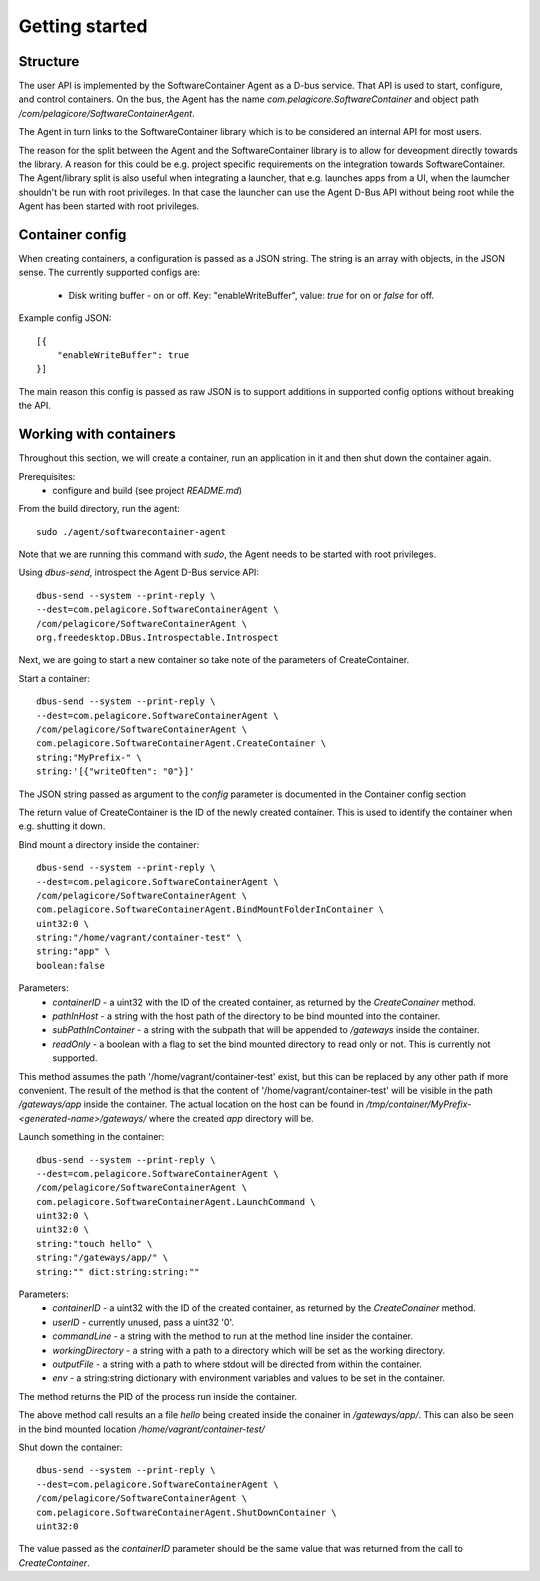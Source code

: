 
Getting started
***************

Structure
=========

The user API is implemented by the SoftwareContainer Agent as a D-bus service. That API is used
to start, configure, and control containers. On the bus, the Agent has the name
`com.pelagicore.SoftwareContainer` and object path `/com/pelagicore/SoftwareContainerAgent`.

The Agent in turn links to the SoftwareContainer library which is to be considered an internal
API for most users.

The reason for the split between the Agent and the SoftwareContainer library is to allow for
deveopment directly towards the library. A reason for this could be e.g. project specific
requirements on the integration towards SoftwareContainer. The Agent/library split is also useful
when integrating a launcher, that e.g. launches apps from a UI, when the laumcher shouldn't be run
with root privileges. In that case the launcher can use the Agent D-Bus API without being root while
the Agent has been started with root privileges.


Container config
================

When creating containers, a configuration is passed as a JSON string. The string is an array with objects, in the JSON sense.
The currently supported configs are:

  * Disk writing buffer - on or off. Key: "enableWriteBuffer", value: `true` for on or `false` for off.

Example config JSON::

    [{
        "enableWriteBuffer": true
    }]

The main reason this config is passed as raw JSON is to support additions in supported config options without breaking the API.


Working with containers
=======================

Throughout this section, we will create a container, run an application in it and then shut down the
container again.

Prerequisites:
  * configure and build (see project `README.md`)


From the build directory, run the agent::

    sudo ./agent/softwarecontainer-agent

Note that we are running this command with `sudo`, the Agent needs to be started with root privileges.


Using `dbus-send`, introspect the Agent D-Bus service API::

    dbus-send --system --print-reply \
    --dest=com.pelagicore.SoftwareContainerAgent \
    /com/pelagicore/SoftwareContainerAgent \
    org.freedesktop.DBus.Introspectable.Introspect

Next, we are going to start a new container so take note of the parameters of CreateContainer.


Start a container::

    dbus-send --system --print-reply \
    --dest=com.pelagicore.SoftwareContainerAgent \
    /com/pelagicore/SoftwareContainerAgent \
    com.pelagicore.SoftwareContainerAgent.CreateContainer \
    string:"MyPrefix-" \
    string:'[{"writeOften": "0"}]'

The JSON string passed as argument to the `config` parameter is documented in the Container config section

The return value of CreateContainer is the ID of the newly created container. This is used to identify the container when e.g. shutting it down.


Bind mount a directory inside the container::

    dbus-send --system --print-reply \
    --dest=com.pelagicore.SoftwareContainerAgent \
    /com/pelagicore/SoftwareContainerAgent \
    com.pelagicore.SoftwareContainerAgent.BindMountFolderInContainer \
    uint32:0 \
    string:"/home/vagrant/container-test" \
    string:"app" \
    boolean:false

Parameters:
 * `containerID` - a uint32 with the ID of the created container, as returned by the `CreateConainer` method.
 * `pathInHost` - a string with the host path of the directory to be bind mounted into the container.
 * `subPathInContainer` - a string with the subpath that will be appended to `/gateways` inside the container.
 * `readOnly` - a boolean with a flag to set the bind mounted directory to read only or not. This is currently not supported.

This method assumes the path '/home/vagrant/container-test' exist, but this can be replaced by any other path
if more convenient. The result of the method is that the content of '/home/vagrant/container-test' will be
visible in the path `/gateways/app` inside the container. The actual location on the host can be found in
`/tmp/container/MyPrefix-<generated-name>/gateways/` where the created `app` directory will be.


Launch something in the container::

    dbus-send --system --print-reply \
    --dest=com.pelagicore.SoftwareContainerAgent \
    /com/pelagicore/SoftwareContainerAgent \
    com.pelagicore.SoftwareContainerAgent.LaunchCommand \
    uint32:0 \
    uint32:0 \
    string:"touch hello" \
    string:"/gateways/app/" \
    string:"" dict:string:string:""

Parameters:
 * `containerID` - a uint32 with the ID of the created container, as returned by the `CreateConainer` method.
 * `userID` - currently unused, pass a uint32 '0'.
 * `commandLine` - a string with the method to run at the method line insider the container.
 * `workingDirectory` - a string with a path to a directory which will be set as the working directory.
 * `outputFile` - a string with a path to where stdout will be directed from within the container.
 * `env` - a string:string dictionary with environment variables and values to be set in the container.

The method returns the PID of the process run inside the container.

The above method call results an a file `hello` being created inside the conainer in `/gateways/app/`. This can
also be seen in the bind mounted location `/home/vagrant/container-test/`


Shut down the container::

    dbus-send --system --print-reply \
    --dest=com.pelagicore.SoftwareContainerAgent \
    /com/pelagicore/SoftwareContainerAgent \
    com.pelagicore.SoftwareContainerAgent.ShutDownContainer \
    uint32:0

The value passed as the `containerID` parameter should be the same value that was returned from the call to `CreateContainer`.
